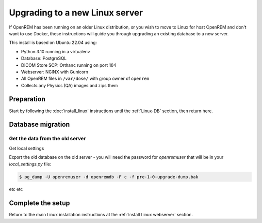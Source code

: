 *******************************
Upgrading to a new Linux server
*******************************

If OpenREM has been running on an older Linux distribution, or you wish to move to Linux for host OpenREM and don't want
to use Docker, these instructions will guide you through upgrading an existing database to a new server.

This install is based on Ubuntu 22.04 using:

* Python 3.10 running in a virtualenv
* Database: PostgreSQL
* DICOM Store SCP: Orthanc running on port 104
* Webserver: NGINX with Gunicorn
* All OpenREM files in ``/var/dose/`` with group owner of ``openrem``
* Collects any Physics (QA) images and zips them

Preparation
===========

Start by following the :doc:`install_linux` instructions until the :ref:`Linux-DB` section, then return here.

.. _Upgrade Linux new server DB migration:

Database migration
==================

Get the data from the old server
^^^^^^^^^^^^^^^^^^^^^^^^^^^^^^^^

Get local settings

Export the old database on the old server - you will need the password for `openremuser` that will be in your
`local_settings.py` file:

.. code-block:: console

    $ pg_dump -U openremuser -d openremdb -F c -f pre-1-0-upgrade-dump.bak

etc etc

Complete the setup
==================

Return to the main Linux installation instructions at the :ref:`Install Linux webserver` section.
